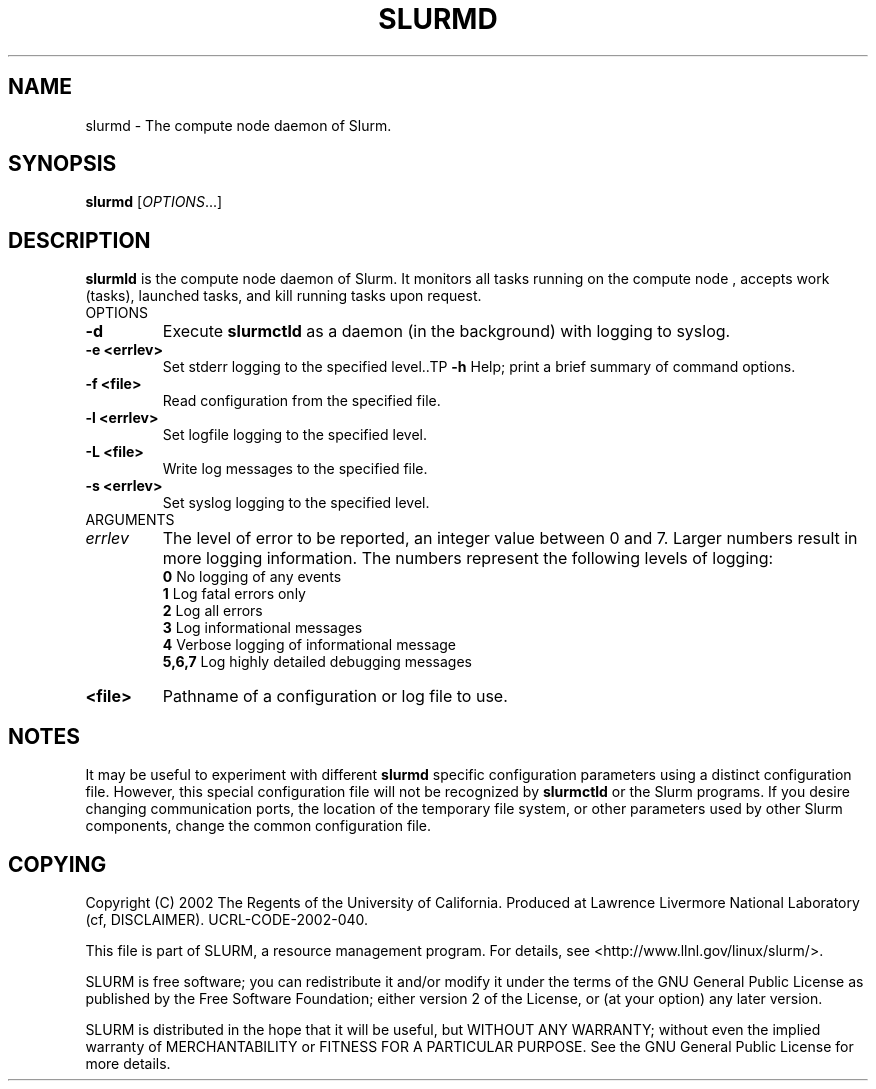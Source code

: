 .TH SLURMD "1" "August 2002" "slurmctld 0.1" "Slurm components"
.SH "NAME"
slurmd \- The compute node daemon of Slurm.
.SH "SYNOPSIS"
\fBslurmd\fR [\fIOPTIONS\fR...]
.SH "DESCRIPTION"
\fBslurmld\fR is the compute node daemon of Slurm. It monitors all tasks running
on the compute node , accepts work (tasks), launched tasks, and kill running tasks 
upon request.
.TP
OPTIONS
.TP
\fB-d\fR
Execute \fBslurmctld\fR as a daemon (in the background) with logging to syslog.
.TP
\fB-e <errlev>\fR
Set stderr logging to the specified level..TP
\fB-h\fR
Help; print a brief summary of command options.
.TP
\fB-f <file>\fR
Read configuration from the specified file.
.TP
\fB-l <errlev>\fR
Set logfile logging to the specified level.
.TP
\fB-L <file>\fR
Write log messages to the specified file.
.TP
\fB-s <errlev>\fR
Set syslog logging to the specified level.
.TP
ARGUMENTS
.TP
\fIerrlev\fP
The level of error to be reported, an integer value between 0 and 7. 
Larger numbers result in more logging information. The numbers represent 
the following levels of logging:
.br
\fB0\fR
No logging of any events
.br
\fB1\fR
Log fatal errors only
.br
\fB2\fR
Log all errors
.br
\fB3\fR
Log informational messages
.br
\fB4\fR
Verbose logging of informational message
.br
\fB5,6,7\fR
Log highly detailed debugging messages
.TP
\fB<file>\fR
Pathname of a configuration or log file to use.
.SH "NOTES"
It may be useful to experiment with different \fBslurmd\fR specific 
configuration parameters using a distinct configuration file. However, 
this special configuration file will not be recognized by \fBslurmctld\fR 
or the Slurm programs. If you desire changing communication ports, 
the location of the temporary file system, or other parameters used 
by other Slurm components, change the common configuration file.
.SH "COPYING"
Copyright (C) 2002 The Regents of the University of California.
Produced at Lawrence Livermore National Laboratory (cf, DISCLAIMER).
UCRL-CODE-2002-040.
.LP
This file is part of SLURM, a resource management program.
For details, see <http://www.llnl.gov/linux/slurm/>.
.LP
SLURM is free software; you can redistribute it and/or modify it under
the terms of the GNU General Public License as published by the Free
Software Foundation; either version 2 of the License, or (at your option)
any later version.
.LP
SLURM is distributed in the hope that it will be useful, but WITHOUT ANY
WARRANTY; without even the implied warranty of MERCHANTABILITY or FITNESS
FOR A PARTICULAR PURPOSE.  See the GNU General Public License for more
details.
